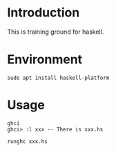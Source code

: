 * Introduction
This is training ground for haskell.

* Environment
#+BEGIN_SRC shell
  sudo apt install haskell-platform
#+END_SRC

* Usage
#+BEGIN_SRC shell
  ghci
  ghci> :l xxx -- There is xxx.hs

  runghc xxx.hs
#+END_SRC
